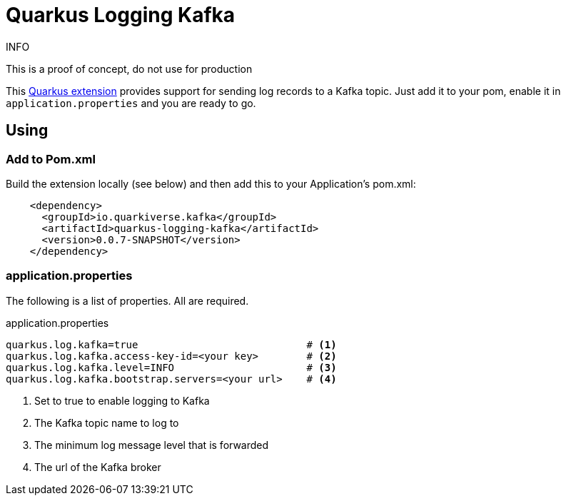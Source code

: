 = Quarkus Logging Kafka

.INFO
This is a proof of concept, do not use for production

This https://quarkus.io[Quarkus extension] provides support for sending log records to a Kafka topic.
Just add it to your pom, enable it in `application.properties` and you are ready to go.

== Using

=== Add to Pom.xml

Build the extension locally (see below) and then add this to your Application's pom.xml:

[source,xml]
----
    <dependency>
      <groupId>io.quarkiverse.kafka</groupId>
      <artifactId>quarkus-logging-kafka</artifactId>
      <version>0.0.7-SNAPSHOT</version>
    </dependency>
----

=== application.properties

The following is a list of properties. All are required.

.application.properties
----
quarkus.log.kafka=true                            # <1>
quarkus.log.kafka.access-key-id=<your key>        # <2>
quarkus.log.kafka.level=INFO                      # <3>
quarkus.log.kafka.bootstrap.servers=<your url>    # <4>
----
<1> Set to true to enable logging to Kafka
<2> The Kafka topic name to log to
<3> The minimum log message level that is forwarded
<4> The url of the Kafka broker

